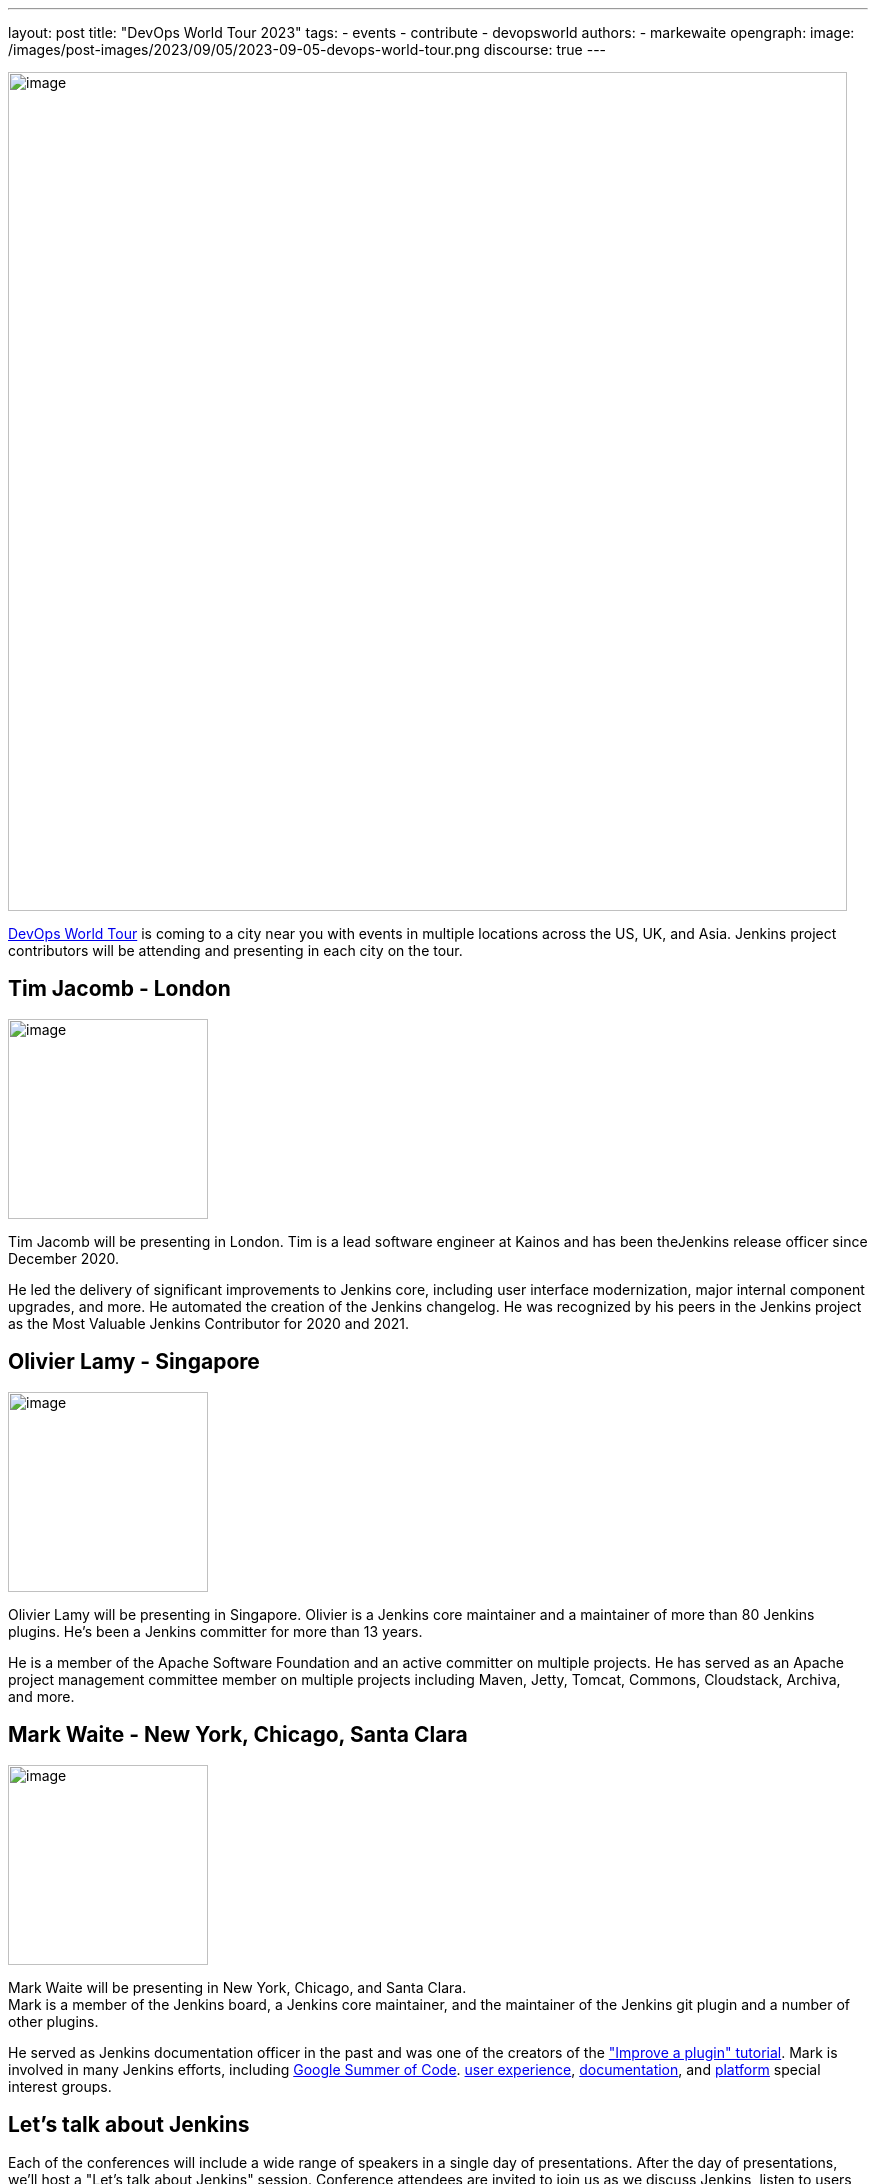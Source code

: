 ---
layout: post
title: "DevOps World Tour 2023"
tags:
- events
- contribute
- devopsworld
authors:
- markewaite
opengraph:
  image: /images/post-images/2023/09/05/2023-09-05-devops-world-tour.png
discourse: true
---

image:/images/post-images/2023/09/05/2023-09-05-devops-world-tour.png[image,width=839]

link:https://www.devopsworld.com/[DevOps World Tour] is coming to a city near you with events in multiple locations across the US, UK, and Asia.
Jenkins project contributors will be attending and presenting in each city on the tour.

== Tim Jacomb - London

image:/images/avatars/timja.jpg[image,width=200,float=right,role=center]

Tim Jacomb will be presenting in London.
Tim is a lead software engineer at Kainos and has been theJenkins release officer since December 2020.

He led the delivery of significant improvements to Jenkins core, including user interface modernization, major internal component upgrades, and more.
He automated the creation of the Jenkins changelog.
He was recognized by his peers in the Jenkins project as the Most Valuable Jenkins Contributor for 2020 and 2021.

== Olivier Lamy - Singapore

image:https://avatars.githubusercontent.com/u/19728?v=4[image,width=200,float=right,role=center]

Olivier Lamy will be presenting in Singapore.
Olivier is a Jenkins core maintainer and a maintainer of more than 80 Jenkins plugins.
He's been a Jenkins committer for more than 13 years.

He is a member of the Apache Software Foundation and an active committer on multiple projects.
He has served as an Apache project management committee member on multiple projects including Maven, Jetty, Tomcat, Commons, Cloudstack, Archiva, and more.

== Mark Waite - New York, Chicago, Santa Clara

image:/images/avatars/markewaite.jpg[image,width=200,float=right,role=center]

Mark Waite will be presenting in New York, Chicago, and Santa Clara. +
Mark is a member of the Jenkins board, a Jenkins core maintainer, and the maintainer of the Jenkins git plugin and a number of other plugins.

He served as Jenkins documentation officer in the past and was one of the creators of the link:/doc/developer/tutorial-improve/["Improve a plugin" tutorial].
Mark is involved in many Jenkins efforts, including link:/projects/gsoc/[Google Summer of Code]. link:/sigs/ux/[user experience], link:/sigs/docs/[documentation], and link:/sigs/platform/[platform] special interest groups.

== Let's talk about Jenkins

Each of the conferences will include a wide range of speakers in a single day of presentations.
After the day of presentations, we'll host a "Let's talk about Jenkins" session.
Conference attendees are invited to join us as we discuss Jenkins, listen to users, and identify ways that Jenkins can help users succeed.

Register for the DevOps World Tour near you at the link:https://www.devopsworld.com/[conference website].
Jenkins users and contributors are invited to use the **DW23JENKINS** discount code.
See you at the conference!
